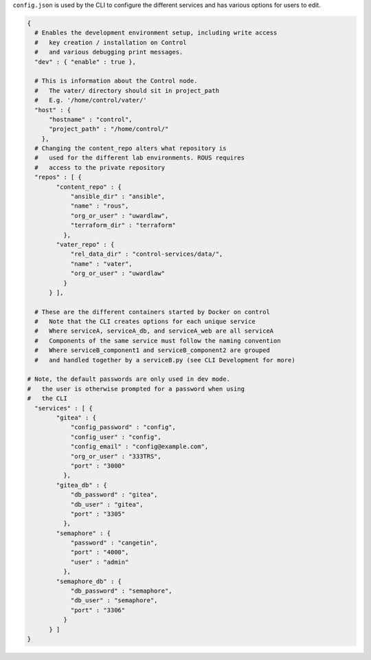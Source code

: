 ``config.json`` is used by the CLI to configure the different services
and has various options for users to edit.

.. code:: json

   {
     # Enables the development environment setup, including write access
     #   key creation / installation on Control
     #   and various debugging print messages.
     "dev" : { "enable" : true },

     # This is information about the Control node.
     #   The vater/ directory should sit in project_path
     #   E.g. '/home/control/vater/'
     "host" : {
         "hostname" : "control",
         "project_path" : "/home/control/"
       },
     # Changing the content_repo alters what repository is
     #   used for the different lab environments. ROUS requires
     #   access to the private repository
     "repos" : [ {
           "content_repo" : {
               "ansible_dir" : "ansible",
               "name" : "rous",
               "org_or_user" : "uwardlaw",
               "terraform_dir" : "terraform"
             },
           "vater_repo" : {
               "rel_data_dir" : "control-services/data/",
               "name" : "vater",
               "org_or_user" : "uwardlaw"
             }
         } ],

     # These are the different containers started by Docker on control
     #   Note that the CLI creates options for each unique service
     #   Where serviceA, serviceA_db, and serviceA_web are all serviceA
     #   Components of the same service must follow the naming convention
     #   Where serviceB_component1 and serviceB_component2 are grouped
     #   and handled together by a serviceB.py (see CLI Development for more)

   # Note, the default passwords are only used in dev mode. 
   #   the user is otherwise prompted for a password when using
   #   the CLI
     "services" : [ {
           "gitea" : {
               "config_password" : "config",
               "config_user" : "config",
               "config_email" : "config@example.com",
               "org_or_user" : "333TRS",
               "port" : "3000"
             },
           "gitea_db" : {
               "db_password" : "gitea",
               "db_user" : "gitea",
               "port" : "3305"
             },
           "semaphore" : {
               "password" : "cangetin",
               "port" : "4000",
               "user" : "admin"
             },
           "semaphore_db" : {
               "db_password" : "semaphore",
               "db_user" : "semaphore",
               "port" : "3306"
             }
         } ]
   }
